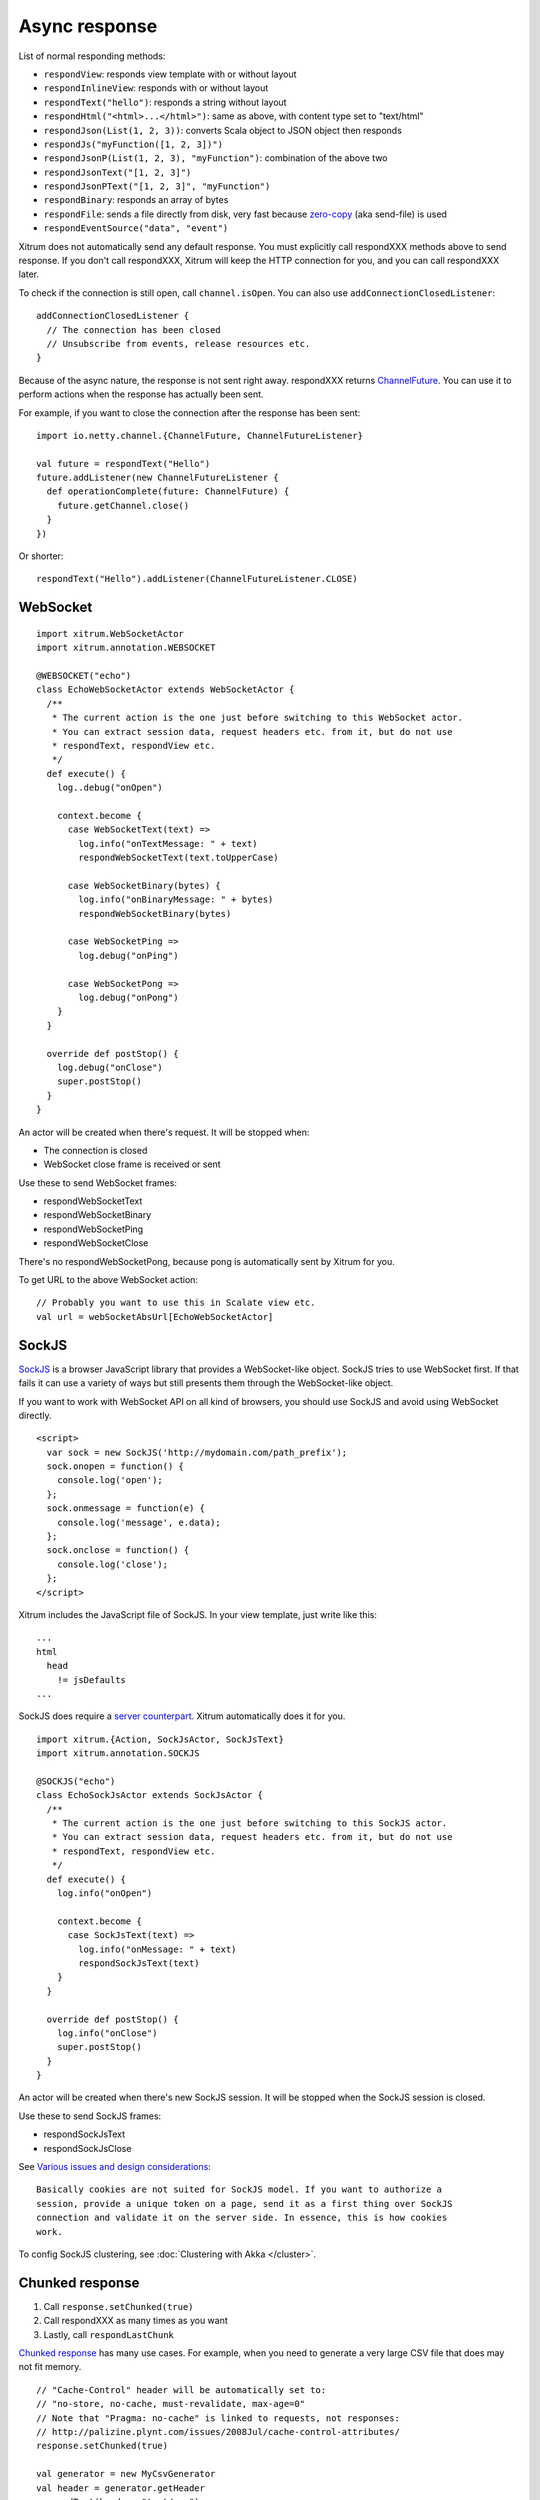 Async response
==============

List of normal responding methods:

* ``respondView``: responds view template with or without layout
* ``respondInlineView``: responds with or without layout
* ``respondText("hello")``: responds a string without layout
* ``respondHtml("<html>...</html>")``: same as above, with content type set to "text/html"
* ``respondJson(List(1, 2, 3))``: converts Scala object to JSON object then responds
* ``respondJs("myFunction([1, 2, 3])")``
* ``respondJsonP(List(1, 2, 3), "myFunction")``: combination of the above two
* ``respondJsonText("[1, 2, 3]")``
* ``respondJsonPText("[1, 2, 3]", "myFunction")``
* ``respondBinary``: responds an array of bytes
* ``respondFile``: sends a file directly from disk, very fast
  because `zero-copy <http://www.ibm.com/developerworks/library/j-zerocopy/>`_
  (aka send-file) is used
* ``respondEventSource("data", "event")``

Xitrum does not automatically send any default response.
You must explicitly call respondXXX methods above to send response.
If you don't call respondXXX, Xitrum will keep the HTTP connection for you,
and you can call respondXXX later.

To check if the connection is still open, call ``channel.isOpen``.
You can also use ``addConnectionClosedListener``:

::

  addConnectionClosedListener {
    // The connection has been closed
    // Unsubscribe from events, release resources etc.
  }

Because of the async nature, the response is not sent right away.
respondXXX returns
`ChannelFuture <http://netty.io/4.0/api/io/netty/channel/ChannelFuture.html>`_.
You can use it to perform actions when the response has actually been sent.

For example, if you want to close the connection after the response has been sent:

::

  import io.netty.channel.{ChannelFuture, ChannelFutureListener}

  val future = respondText("Hello")
  future.addListener(new ChannelFutureListener {
    def operationComplete(future: ChannelFuture) {
      future.getChannel.close()
    }
  })

Or shorter:

::

  respondText("Hello").addListener(ChannelFutureListener.CLOSE)

WebSocket
---------

::

  import xitrum.WebSocketActor
  import xitrum.annotation.WEBSOCKET

  @WEBSOCKET("echo")
  class EchoWebSocketActor extends WebSocketActor {
    /**
     * The current action is the one just before switching to this WebSocket actor.
     * You can extract session data, request headers etc. from it, but do not use
     * respondText, respondView etc.
     */
    def execute() {
      log..debug("onOpen")

      context.become {
        case WebSocketText(text) =>
          log.info("onTextMessage: " + text)
          respondWebSocketText(text.toUpperCase)

        case WebSocketBinary(bytes) {
          log.info("onBinaryMessage: " + bytes)
          respondWebSocketBinary(bytes)

        case WebSocketPing =>
          log.debug("onPing")

        case WebSocketPong =>
          log.debug("onPong")
      }
    }

    override def postStop() {
      log.debug("onClose")
      super.postStop()
    }
  }

An actor will be created when there's request. It will be stopped when:

* The connection is closed
* WebSocket close frame is received or sent

Use these to send WebSocket frames:

* respondWebSocketText
* respondWebSocketBinary
* respondWebSocketPing
* respondWebSocketClose

There's no respondWebSocketPong, because pong is automatically sent by Xitrum for you.

To get URL to the above WebSocket action:

::

  // Probably you want to use this in Scalate view etc.
  val url = webSocketAbsUrl[EchoWebSocketActor]

SockJS
------

`SockJS <https://github.com/sockjs/sockjs-client>`_ is a browser JavaScript
library that provides a WebSocket-like object.
SockJS tries to use WebSocket first. If that fails it can use a variety
of ways but still presents them through the WebSocket-like object.

If you want to work with WebSocket API on all kind of browsers, you should use
SockJS and avoid using WebSocket directly.

::

  <script>
    var sock = new SockJS('http://mydomain.com/path_prefix');
    sock.onopen = function() {
      console.log('open');
    };
    sock.onmessage = function(e) {
      console.log('message', e.data);
    };
    sock.onclose = function() {
      console.log('close');
    };
  </script>

Xitrum includes the JavaScript file of SockJS.
In your view template, just write like this:

::

  ...
  html
    head
      != jsDefaults
  ...

SockJS does require a `server counterpart <https://github.com/sockjs/sockjs-protocol>`_.
Xitrum automatically does it for you.

::

  import xitrum.{Action, SockJsActor, SockJsText}
  import xitrum.annotation.SOCKJS

  @SOCKJS("echo")
  class EchoSockJsActor extends SockJsActor {
    /**
     * The current action is the one just before switching to this SockJS actor.
     * You can extract session data, request headers etc. from it, but do not use
     * respondText, respondView etc.
     */
    def execute() {
      log.info("onOpen")

      context.become {
        case SockJsText(text) =>
          log.info("onMessage: " + text)
          respondSockJsText(text)
      }
    }

    override def postStop() {
      log.info("onClose")
      super.postStop()
    }
  }

An actor will be created when there's new SockJS session. It will be stopped when
the SockJS session is closed.

Use these to send SockJS frames:

* respondSockJsText
* respondSockJsClose

See `Various issues and design considerations <https://github.com/sockjs/sockjs-node#various-issues-and-design-considerations>`_:

::

  Basically cookies are not suited for SockJS model. If you want to authorize a
  session, provide a unique token on a page, send it as a first thing over SockJS
  connection and validate it on the server side. In essence, this is how cookies
  work.

To config SockJS clustering, see :doc:`Clustering with Akka </cluster>`.

Chunked response
----------------

1. Call ``response.setChunked(true)``
2. Call respondXXX as many times as you want
3. Lastly, call ``respondLastChunk``

`Chunked response <http://en.wikipedia.org/wiki/Chunked_transfer_encoding>`_
has many use cases. For example, when you need to generate a very large CSV
file that does may not fit memory.

::

  // "Cache-Control" header will be automatically set to:
  // "no-store, no-cache, must-revalidate, max-age=0"
  // Note that "Pragma: no-cache" is linked to requests, not responses:
  // http://palizine.plynt.com/issues/2008Jul/cache-control-attributes/
  response.setChunked(true)

  val generator = new MyCsvGenerator
  val header = generator.getHeader
  respondText(header, "text/csv")

  while (generator.hasNextLine) {
    val line = generator.nextLine
    respondText(line)
  }

  respondLastChunk()

Notes:

* Headers are only sent on the first respondXXX call.
* :doc:`Page and action cache </cache>` cannot be used with chunked response.

Using chunked response together with ActionActor, you can easily implement
`Facebook BigPipe <http://www.cubrid.org/blog/dev-platform/faster-web-page-loading-with-facebook-bigpipe/>`_.

Forever iframe
~~~~~~~~~~~~~~

Chunked response `can be used <http://www.shanison.com/2010/05/10/stop-the-browser-%E2%80%9Cthrobber-of-doom%E2%80%9D-while-loading-comet-forever-iframe/>`_
for `Comet <http://en.wikipedia.org/wiki/Comet_(programming)/>`_.

The page that embeds the iframe:

::

  ...
  <script>
    var functionForForeverIframeSnippetsToCall = function() {...}
  </script>
  ...
  <iframe width="1" height="1" src="path/to/forever/iframe"></iframe>
  ...

The action that responds <script> snippets forever:

::

  response.setChunked(true)

  // Need something like "123" for Firefox to work
  respondText("<html><body>123", "text/html")

  // Most clients (even curl!) do not execute <script> snippets right away,
  // we need to send about 2KB dummy data to bypass this problem
  for (i <- 1 to 100) respondText("<script></script>\n")

Later, whenever you want to pass data to the browser, just send a snippet:

::

  if (channel.isOpen)
    respondText("<script>parent.functionForForeverIframeSnippetsToCall()</script>\n")
  else
    // The connection has been closed, unsubscribe from events etc.
    // You can also use ``addConnectionClosedListener``.

Event Source
~~~~~~~~~~~~

See http://dev.w3.org/html5/eventsource/

Event Source response is a special kind of chunked response.
Data must be Must be  UTF-8.

To respond event source, call ``respondEventSource`` as many time as you want.

::

  respondEventSource("data1", "event1")
  respondEventSource("data2")  // Event name defaults to "message"
